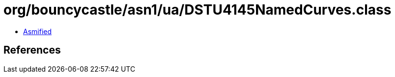= org/bouncycastle/asn1/ua/DSTU4145NamedCurves.class

 - link:DSTU4145NamedCurves-asmified.java[Asmified]

== References


